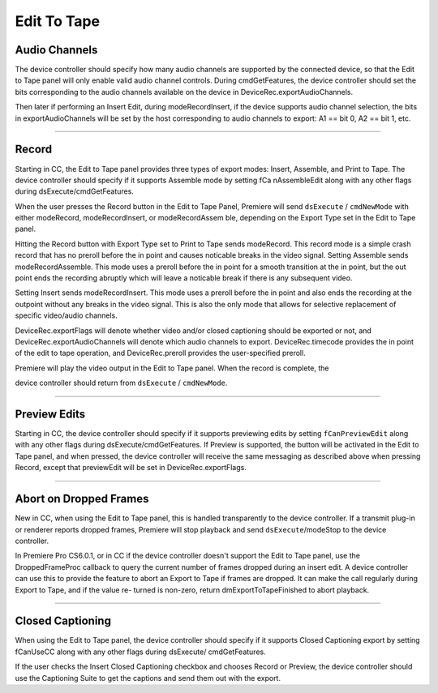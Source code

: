 .. _device-controllers/edit-to-tape:

Edit To Tape
################################################################################

Audio Channels
================================================================================

The device controller should specify how many audio channels are supported by the connected device, so that the Edit to Tape panel will only enable valid audio channel controls. During cmdGetFeatures, the device controller should set the bits corresponding to the audio channels available on the device in DeviceRec.exportAudioChannels.

Then later if performing an Insert Edit, during modeRecordInsert, if the device supports audio channel selection, the bits in exportAudioChannels will be set by the host corresponding to audio channels to export: A1 == bit 0, A2 == bit 1, etc.

----

Record
================================================================================

Starting in CC, the Edit to Tape panel provides three types of export modes: Insert, Assemble, and Print to Tape. The device controller should specify if it supports Assemble mode by setting fCa­ nAssembleEdit along with any other flags during dsExecute/cmdGetFeatures.

When the user presses the Record button in the Edit to Tape Panel, Premiere will send ``dsExecute`` / ``cmdNewMode`` with either modeRecord, modeRecordInsert, or modeRecordAssem­ ble, depending on the Export Type set in the Edit to Tape panel.

Hitting the Record button with Export Type set to Print to Tape sends modeRecord. This record mode is a simple crash record that has no preroll before the in point and causes noticable breaks in the video signal. Setting Assemble sends modeRecordAssemble. This mode uses a preroll before the in point for a smooth transition at the in point, but the out point ends the recording abruptly which will leave a noticable break if there is any subsequent video.

Setting Insert sends modeRecordInsert. This mode uses a preroll before the in point and also ends the recording at the outpoint without any breaks in the video signal. This is also the only mode that allows for selective replacement of specific video/audio channels.

DeviceRec.exportFlags will denote whether video and/or closed captioning should be exported or not, and DeviceRec.exportAudioChannels will denote which audio channels to export. DeviceRec.timecode provides the in point of the edit to tape operation, and DeviceRec.preroll provides the user-specified preroll.

Premiere will play the video output in the Edit to Tape panel. When the record is complete, the

device controller should return from ``dsExecute`` / ``cmdNewMode``.

----

Preview Edits
================================================================================

Starting in CC, the device controller should specify if it supports previewing edits by setting ``fCanPreviewEdit`` along with any other flags during dsExecute/cmdGetFeatures. If Preview is supported, the button will be activated in the Edit to Tape panel, and when pressed, the device controller will receive the same messaging as described above when pressing Record, except that previewEdit will be set in DeviceRec.exportFlags.

----

Abort on Dropped Frames
================================================================================

New in CC, when using the Edit to Tape panel, this is handled transparently to the device controller. If a transmit plug-in or renderer reports dropped frames, Premiere will stop playback and send ``dsExecute``/modeStop to the device controller.

In Premiere Pro CS6.0.1, or in CC if the device controller doesn't support the Edit to Tape panel, use the DroppedFrameProc callback to query the current number of frames dropped during an insert edit. A device controller can use this to provide the feature to abort an Export to Tape if frames are dropped. It can make the call regularly during Export to Tape, and if the value re- turned is non-zero, return dmExportToTapeFinished to abort playback.

----

Closed Captioning
================================================================================

When using the Edit to Tape panel, the device controller should specify if it supports Closed Captioning export by setting fCanUseCC along with any other flags during dsExecute/ cmdGetFeatures.

If the user checks the Insert Closed Captioning checkbox and chooses Record or Preview, the device controller should use the Captioning Suite to get the captions and send them out with the export.
